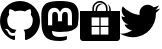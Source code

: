 SplineFontDB: 3.2
FontName: R2DB_IconSets
FullName: R2DB_IconSets
FamilyName: R2DB_IconSets
Weight: Regular
Copyright: Copyright (c) 2020
UComments: "2020-2-18: Created with FontForge (http://fontforge.org)"
Version: 001.000
ItalicAngle: 0
UnderlinePosition: -485.376
UnderlineWidth: 243.712
Ascent: 2048
Descent: 0
InvalidEm: 0
LayerCount: 2
Layer: 0 0 "+gMyXYgAA" 1
Layer: 1 0 "+Uk2XYgAA" 0
XUID: [1021 401 951473070 1804]
FSType: 0
OS2Version: 0
OS2_WeightWidthSlopeOnly: 0
OS2_UseTypoMetrics: 1
CreationTime: 1582024710
ModificationTime: 1582037671
PfmFamily: 17
TTFWeight: 400
TTFWidth: 5
LineGap: 377
VLineGap: 0
OS2TypoAscent: 0
OS2TypoAOffset: 1
OS2TypoDescent: 0
OS2TypoDOffset: 1
OS2TypoLinegap: 377
OS2WinAscent: 0
OS2WinAOffset: 1
OS2WinDescent: 0
OS2WinDOffset: 1
HheadAscent: 0
HheadAOffset: 1
HheadDescent: 0
HheadDOffset: 1
OS2SubXSize: 2937
OS2SubYSize: 2726
OS2SubXOff: 0
OS2SubYOff: 580
OS2SupXSize: 2937
OS2SupYSize: 2726
OS2SupXOff: 0
OS2SupYOff: 2001
OS2StrikeYSize: 209
OS2StrikeYPos: 1085
OS2Vendor: 'PfEd'
MarkAttachClasses: 1
DEI: 91125
LangName: 1033
Encoding: ISO8859-1
UnicodeInterp: none
NameList: AGL For New Fonts
DisplaySize: -48
AntiAlias: 1
FitToEm: 0
WinInfo: 0 26 8
BeginPrivate: 0
EndPrivate
TeXData: 1 0 0 588251 294126 196084 0 -2147484 196084 783286 444596 497025 792723 393216 433062 380633 303038 157286 324010 404750 52429 2506097 1059062 262144
BeginChars: 256 4

StartChar: G
Encoding: 71 71 0
Width: 2048
VWidth: 0
Flags: HMW
LayerCount: 2
Fore
SplineSet
1024 2048 m 0
 1590 2048 2048 1590 2048 1024 c 0
 2048 572 1755 188 1348 52 c 1
 1341 51 1336 50 1330 50 c 0
 1292 50 1278 78 1278 102 c 0
 1278 136 1279 246 1279 383 c 0
 1279 479 1247 540 1210 572 c 1
 1438 597 1677 685 1677 1078 c 0
 1677 1190 1638 1280 1572 1352 c 1
 1578 1367 1593 1409 1593 1469 c 0
 1593 1512 1585 1564 1562 1623 c 1
 1562 1623 1554 1625 1539 1625 c 0
 1501 1625 1418 1612 1280 1518 c 1
 1198 1541 1111 1553 1024 1553 c 0
 937 1553 850 1541 768 1518 c 1
 630 1612 547 1625 509 1625 c 0
 494 1625 486 1623 486 1623 c 1
 463 1564 455 1512 455 1469 c 0
 455 1409 470 1367 476 1352 c 1
 410 1280 371 1190 371 1078 c 0
 371 686 610 597 837 571 c 1
 808 545 781 501 772 435 c 1
 746 424 703 408 655 408 c 0
 594 408 525 433 474 520 c 1
 474 520 420 625 317 625 c 1
 317 625 217 627 310 563 c 1
 310 563 377 531 424 413 c 1
 424 413 469 264 666 264 c 0
 696 264 731 268 769 276 c 1
 769 191 770 126 770 102 c 0
 770 78 755 50 717 50 c 0
 712 50 706 51 700 52 c 1
 293 187 0 572 0 1024 c 0
 0 1590 459 2048 1024 2048 c 0
EndSplineSet
EndChar

StartChar: T
Encoding: 84 84 1
Width: 2048
VWidth: 0
Flags: HMW
LayerCount: 2
Fore
SplineSet
644 192 m 0
 451 192 162 277 -0 381 c 1
 28 378 73 375 101 375 c 0
 262 375 495 456 622 555 c 1
 456 555 280 689 229 847 c 1
 251 843 287 839 309 839 c 0
 340 839 389 846 419 854 c 1
 233 892 82 1076 82 1266 c 2
 82 1271 l 1
 131 1244 217 1218 273 1218 c 1
 170 1287 86 1444 86 1568 c 0
 86 1631 112 1725 143 1779 c 1
 328 1551 715 1340 1008 1340 c 1
 1002 1366 998 1408 998 1435 c 0
 998 1667 1186 1856 1418 1856 c 0
 1518 1856 1656 1797 1725 1724 c 1
 1803 1739 1922 1785 1991 1826 c 1
 1964 1743 1882 1638 1807 1593 c 1
 1876 1601 1984 1631 2048 1659 c 1
 2001 1589 1907 1492 1838 1442 c 1
 1838 1424 1840 1405 1840 1387 c 0
 1840 832 1417 192 644 192 c 0
EndSplineSet
Validated: 1
EndChar

StartChar: M
Encoding: 77 77 2
Width: 2048
VWidth: 0
Flags: HMO
LayerCount: 2
Fore
SplineSet
1021 2048 m 1
 1027 2048 l 1
 1289 2048 1541 2017 1688 1950 c 1
 1688 1950 1979 1820 1979 1376 c 1
 1979 1376 1979 1368 1979 1354 c 0
 1979 1277 1976 1013 1939 820 c 0
 1911 676 1687 518 1430 487 c 0
 1296 471 1164 463 1024 463 c 0
 794 463 613 518 613 518 c 1
 613 496 614 474 617 454 c 0
 647 227 842 207 1027 207 c 0
 1213 207 1379 253 1379 253 c 1
 1379 85 l 1
 1379 85 1256 0 1024 0 c 0
 896 0 737 5 552 54 c 0
 150 160 71 589 71 1023 c 0
 71 1152 69 1274 69 1376 c 0
 69 1820 361 1950 361 1950 c 1
 508 2017 759 2048 1021 2048 c 1
725 1701 m 2
 631 1701 554 1668 496 1603 c 0
 440 1538 412 1451 412 1341 c 2
 412 803 l 1
 625 803 l 1
 625 1325 l 2
 625 1435 671 1491 764 1491 c 0
 866 1491 918 1425 918 1294 c 2
 918 1008 l 1
 1130 1008 l 1
 1130 1294 l 2
 1130 1425 1182 1491 1284 1491 c 0
 1377 1491 1423 1435 1423 1325 c 2
 1423 803 l 1
 1636 803 l 1
 1636 1341 l 2
 1636 1451 1608 1538 1552 1603 c 0
 1494 1668 1417 1701 1323 1701 c 0
 1214 1701 1132 1659 1077 1575 c 2
 1024 1486 l 1
 971 1575 l 2
 916 1659 834 1701 725 1701 c 2
EndSplineSet
EndChar

StartChar: S
Encoding: 83 83 3
Width: 2048
VWidth: 0
Flags: HMW
HStem: 0 330<595 991 1057 1453> 727 66<595 991 1057 1453> 1189 330<595 634 713 796 875 991 1057 1331 1414 1453> 1876 23<1055.36 1193.24> 1956 79<873.74 1166.39>
VStem: 0 595<330 727 793 1189> 634 79<1519 1793.35> 796 79<1519 1714.12> 991 66<330 727 793 1189> 1331 83<1519 1787.84> 1453 595<330 727 793 1189> 1496 80<1519 1735.91>
LayerCount: 2
Fore
SplineSet
1024 2035 m 1xffe0
 1239 2035 1414 1860 1414 1645 c 2
 1414 1519 l 1
 1496 1519 l 1
 1496 1645 l 2
 1496 1731 1467 1814 1417 1880 c 1
 1516 1807 1576 1692 1576 1566 c 2
 1576 1519 l 1xffd0
 2048 1519 l 1
 2048 149 l 2
 2048 66 1982 0 1899 0 c 2
 149 0 l 2
 66 0 0 66 0 149 c 2
 0 1519 l 1
 634 1519 l 1
 634 1645 l 2
 634 1860 809 2035 1024 2035 c 1xffe0
1021 1956 m 1
 853 1956 713 1817 713 1645 c 2
 713 1519 l 1
 796 1519 l 1
 796 1566 l 2
 796 1639 816 1708 852 1771 c 1
 908 1850 1004 1899 1103 1899 c 0
 1146 1899 1185 1890 1225 1873 c 1
 1212 1876 1196 1876 1183 1876 c 0
 1015 1876 875 1738 875 1566 c 2
 875 1519 l 1
 1331 1519 l 1
 1331 1645 l 1
 1331 1817 1189 1956 1021 1956 c 1
595 1189 m 1
 595 793 l 1
 991 793 l 1
 991 1189 l 1
 595 1189 l 1
1057 1189 m 1
 1057 793 l 1
 1453 793 l 1
 1453 1189 l 1xffe0
 1057 1189 l 1
595 727 m 1
 595 330 l 1
 991 330 l 1
 991 727 l 1
 595 727 l 1
1057 727 m 1
 1057 330 l 1
 1453 330 l 1
 1453 727 l 1
 1057 727 l 1
EndSplineSet
Validated: 1
EndChar
EndChars
EndSplineFont

